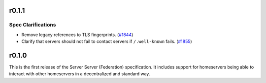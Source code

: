 r0.1.1
======

Spec Clarifications
-------------------

- Remove legacy references to TLS fingerprints. (`#1844 <https://github.com/matrix-org/matrix-doc/issues/1844>`_)
- Clarify that servers should not fail to contact servers if ``/.well-known`` fails. (`#1855 <https://github.com/matrix-org/matrix-doc/issues/1855>`_)


r0.1.0
======

This is the first release of the Server Server (Federation) specification.
It includes support for homeservers being able to interact with other
homeservers in a decentralized and standard way.
